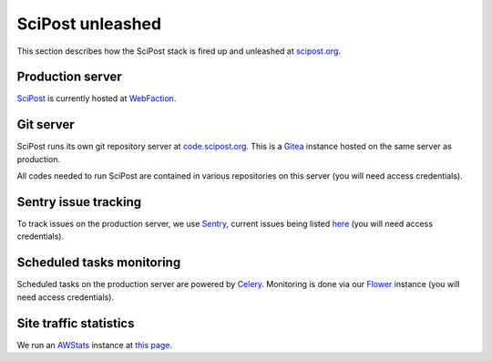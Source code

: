 *****************
SciPost unleashed
*****************


This section describes how the SciPost stack
is fired up and unleashed at `scipost.org <https://scipost.org>`_.



Production server
=================

`SciPost <https://scipost.org>`_ is currently hosted at `WebFaction <https://www.webfaction.com>`_.


Git server
==========

SciPost runs its own git repository server at `code.scipost.org <https://code.scipost.org>`_.
This is a `Gitea <https://gitea.io>`_ instance hosted on the same server as production.

All codes needed to run SciPost are contained in various repositories on this server
(you will need access credentials).


Sentry issue tracking
=====================

To track issues on the production server, we use `Sentry <https://sentry.io/>`_,
current issues being listed `here <https://sentry.io/organizations/scipost/issues/?project=1427189>`_
(you will need access credentials).


Scheduled tasks monitoring
==========================

Scheduled tasks on the production server are powered by `Celery <http://www.celeryproject.org>`_.
Monitoring is done via our `Flower <https://scipost.org/flower/>`_ instance
(you will need access credentials).


Site traffic statistics
=======================

We run an `AWStats <https://www.awstats.org>`_ instance at `this page <https://scipost.org/awstats>`_.
